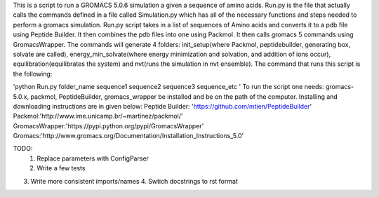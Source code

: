 This is a script to run a GROMACS 5.0.6 simulation a given a sequence of amino acids. Run.py is the file that actually calls the commands defined in a file called Simulation.py which has all of the necessary functions and steps needed to perform a gromacs simulation. Run.py script takes in a list of sequences of Amino acids and converts it to a pdb file using Peptide Builder. It then combines the pdb files into one using Packmol. It then calls gromacs 5 commands using GromacsWrapper. The commands will generate 4 folders: init_setup(where Packmol, peptidebuilder, generating box, solvate are called), energy_min_solvate(where energy minimization and solvation, and addition of ions occur), equilibration(equilibrates the system) and nvt(runs the simulation in nvt ensemble). The command that runs this script is the following:

'python Run.py folder_name sequence1 sequence2 sequence3 sequence_etc '
To run the script one needs:
gromacs-5.0.x, packmol, PeptideBuilder, gromacs_wrapper be installed and be on the path of the computer.
Installing and downloading instructions are in given below:
Peptide Builder: 'https://github.com/mtien/PeptideBuilder'
Packmol:'http://www.ime.unicamp.br/~martinez/packmol/'
GromacsWrapper:'https://pypi.python.org/pypi/GromacsWrapper'
Gromacs:'http://www.gromacs.org/Documentation/Installation_Instructions_5.0'


TODO:
  1. Replace parameters with ConfigParser
  2. Write a few tests
3. Write more consistent imports/names
   4. Swtich docstrings to rst format
